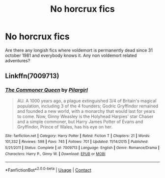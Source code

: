 #+TITLE: No horcrux fics

* No horcrux fics
:PROPERTIES:
:Author: mart200106
:Score: 10
:DateUnix: 1603830254.0
:DateShort: 2020-Oct-27
:FlairText: Request
:END:
Are there any longish fics where voldemort is permanently dead since 31 october 1981 and everybody knows it. Any non voldemort related adventures?


** Linkffn(7009713)
:PROPERTIES:
:Author: kayjayme813
:Score: 2
:DateUnix: 1603832171.0
:DateShort: 2020-Oct-28
:END:

*** [[https://www.fanfiction.net/s/7009713/1/][*/The Commoner Queen/*]] by [[https://www.fanfiction.net/u/1673409/Pilargirl][/Pilargirl/]]

#+begin_quote
  AU. A 1000 years ago, a plague extinguished 3/4 of Britain's magical population, including 3 of the 4 founders; Godric Gryffindor remained and founded a new world, with a monarchy that would last for years to come. Now, Ginny Weasley is the Holyhead Harpies' star Chaser and a simple commoner, but Harry James Potter of Evans and Gryffindor, Prince of Wales, has his eye on her.
#+end_quote

^{/Site/:} ^{fanfiction.net} ^{*|*} ^{/Category/:} ^{Harry} ^{Potter} ^{*|*} ^{/Rated/:} ^{Fiction} ^{T} ^{*|*} ^{/Chapters/:} ^{21} ^{*|*} ^{/Words/:} ^{101,332} ^{*|*} ^{/Reviews/:} ^{598} ^{*|*} ^{/Favs/:} ^{745} ^{*|*} ^{/Follows/:} ^{701} ^{*|*} ^{/Updated/:} ^{11/14/2015} ^{*|*} ^{/Published/:} ^{5/21/2011} ^{*|*} ^{/Status/:} ^{Complete} ^{*|*} ^{/id/:} ^{7009713} ^{*|*} ^{/Language/:} ^{English} ^{*|*} ^{/Genre/:} ^{Romance/Drama} ^{*|*} ^{/Characters/:} ^{Harry} ^{P.,} ^{Ginny} ^{W.} ^{*|*} ^{/Download/:} ^{[[http://www.ff2ebook.com/old/ffn-bot/index.php?id=7009713&source=ff&filetype=epub][EPUB]]} ^{or} ^{[[http://www.ff2ebook.com/old/ffn-bot/index.php?id=7009713&source=ff&filetype=mobi][MOBI]]}

--------------

*FanfictionBot*^{2.0.0-beta} | [[https://github.com/FanfictionBot/reddit-ffn-bot/wiki/Usage][Usage]] | [[https://www.reddit.com/message/compose?to=tusing][Contact]]
:PROPERTIES:
:Author: FanfictionBot
:Score: 3
:DateUnix: 1603832190.0
:DateShort: 2020-Oct-28
:END:
